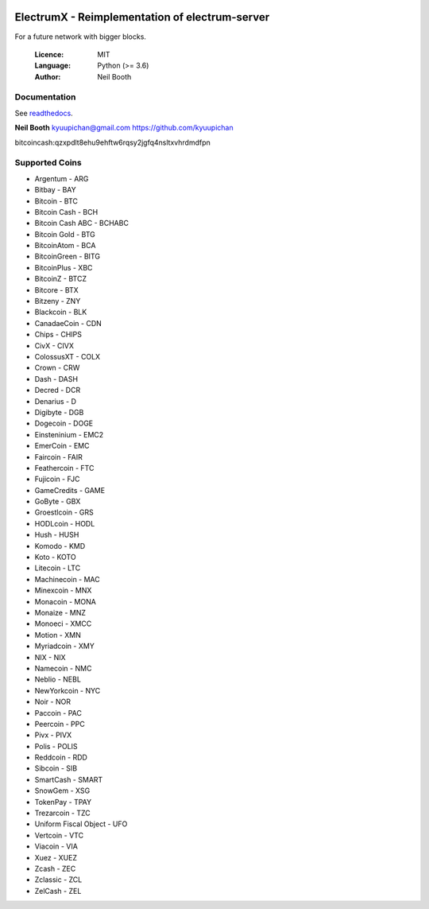.. image:: https://travis-ci.org/kyuupichan/electrumx.svg?branch=master
    :target: https://travis-ci.org/kyuupichan/electrumx
.. image:: https://coveralls.io/repos/github/kyuupichan/electrumx/badge.svg
    :target: https://coveralls.io/github/kyuupichan/electrumx

===============================================
ElectrumX - Reimplementation of electrum-server
===============================================

For a future network with bigger blocks.

  :Licence: MIT
  :Language: Python (>= 3.6)
  :Author: Neil Booth

Documentation
=============

See `readthedocs <https://electrumx.readthedocs.io/>`_.


**Neil Booth**  kyuupichan@gmail.com  https://github.com/kyuupichan

bitcoincash:qzxpdlt8ehu9ehftw6rqsy2jgfq4nsltxvhrdmdfpn


Supported Coins
=============

- Argentum - ARG
- Bitbay - BAY
- Bitcoin - BTC
- Bitcoin Cash - BCH
- Bitcoin Cash ABC - BCHABC 
- Bitcoin Gold - BTG
- BitcoinAtom - BCA
- BitcoinGreen - BITG
- BitcoinPlus - XBC
- BitcoinZ - BTCZ
- Bitcore - BTX
- Bitzeny - ZNY
- Blackcoin - BLK 
- CanadaeCoin - CDN 
- Chips - CHIPS
- CivX - CIVX
- ColossusXT - COLX
- Crown - CRW
- Dash - DASH
- Decred - DCR
- Denarius - D
- Digibyte - DGB
- Dogecoin - DOGE
- Einsteninium - EMC2
- EmerCoin - EMC
- Faircoin - FAIR
- Feathercoin - FTC
- Fujicoin - FJC
- GameCredits - GAME
- GoByte - GBX
- Groestlcoin - GRS
- HODLcoin - HODL
- Hush - HUSH
- Komodo - KMD
- Koto - KOTO
- Litecoin - LTC
- Machinecoin - MAC
- Minexcoin - MNX
- Monacoin - MONA
- Monaize - MNZ
- Monoeci - XMCC
- Motion - XMN
- Myriadcoin - XMY
- NIX - NIX
- Namecoin - NMC
- Neblio - NEBL
- NewYorkcoin - NYC
- Noir - NOR 
- Paccoin - PAC
- Peercoin - PPC
- Pivx - PIVX
- Polis - POLIS
- Reddcoin - RDD
- Sibcoin - SIB
- SmartCash - SMART
- SnowGem - XSG
- TokenPay - TPAY
- Trezarcoin - TZC
- Uniform Fiscal Object - UFO
- Vertcoin - VTC
- Viacoin - VIA
- Xuez - XUEZ
- Zcash - ZEC
- Zclassic - ZCL
- ZelCash - ZEL
